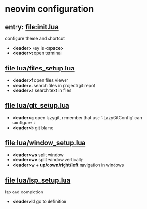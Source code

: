 * neovim configuration

** entry: [[file:init.lua]]

  configure theme and shortcut

  + *<leader>* key is *<space>*
  + *<leader>t* open terminal

** [[file:lua/files_setup.lua]]

 + *<leader>f* open files viewer
 + *<leader>.* search files in project(git repo)
 + *<leader>a* search text in files

** [[file:lua/git_setup.lua]]

 + *<leader>g* open lazygit, remember that use `:LazyGitConfig` can configure it
 + *<leader>b* git blame

** [[file:lua/window_setup.lua]]

 + *<leader>ws* split window
 + *<leader>wv* split window vertically
 + *<leader>w* + *up/down/right/left* navigation in windows

** [[file:lua/lsp_setup.lua]]

lsp and completion

 + *<leader>ld* go to definition
